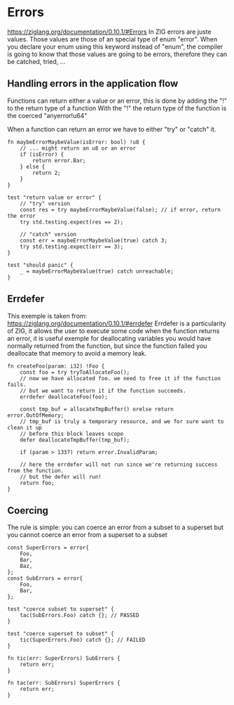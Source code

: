 * Errors
https://ziglang.org/documentation/0.10.1/#Errors
In ZIG errors are juste values.
Those values are those of an special type of enum "error".
When you declare your enum using this keyword instead of "enum", the compiler is going to know that those values are going to be errors, therefore they can be catched, tried, ...


** Handling errors in the application flow
Functions can return either a value or an error, this is done by adding the "!" to the return type of a function
With the "!" the return type of the function is the coerced "anyerror!u64"

When a function can return an error we have to either "try" or "catch" it.

#+source: simple
#+begin_src zig :imports '(std)
fn maybeErrorMaybeValue(isError: bool) !u8 {
    // ... might return an u8 or an error
    if (isError) {
        return error.Bar;
    } else {
        return 2;
    }
}

test "return value or error" {
    // "try" version
    const res = try maybeErrorMaybeValue(false); // if error, return the error
    try std.testing.expect(res == 2);
    
    // "catch" version
    const err = maybeErrorMaybeValue(true) catch 3;
    try std.testing.expect(err == 3);
}

test "should panic" {
    _ = maybeErrorMaybeValue(true) catch unreachable;
}
#+end_src

** Errdefer
This exemple is taken from: https://ziglang.org/documentation/0.10.1/#errdefer
Errdefer is a particularity of ZIG, it allows the user to execute some code when the function returns an error, it is useful exemple for deallocating variables you would have normally returned from the function, but since the function failed you deallocate that memory to avoid a memory leak.
#+source: simple
#+begin_src zig :imports '(std)
fn createFoo(param: i32) !Foo {
    const foo = try tryToAllocateFoo();
    // now we have allocated foo. we need to free it if the function fails.
    // but we want to return it if the function succeeds.
    errdefer deallocateFoo(foo);

    const tmp_buf = allocateTmpBuffer() orelse return error.OutOfMemory;
    // tmp_buf is truly a temporary resource, and we for sure want to clean it up
    // before this block leaves scope
    defer deallocateTmpBuffer(tmp_buf);

    if (param > 1337) return error.InvalidParam;

    // here the errdefer will not run since we're returning success from the function.
    // but the defer will run!
    return foo;
}
#+end_src


** Coercing
The rule is simple: you can coerce an error from a subset to a superset but you cannot coerce an error from a superset to a subset

#+source: simple
#+begin_src zig :imports '(std)
const SuperErrors = error{
    Foo,
    Bar,
    Baz,
};
const SubErrors = error{
    Foo,
    Bar,
};

test "coerce subset to superset" {
    tac(SubErrors.Foo) catch {}; // PASSED
}

test "coerce superset to subset" {
    tic(SuperErrors.Foo) catch {}; // FAILED
}

fn tic(err: SuperErrors) SubErrors {
    return err;
}

fn tac(err: SubErrors) SuperErrors {
    return err;
}
#+end_src
